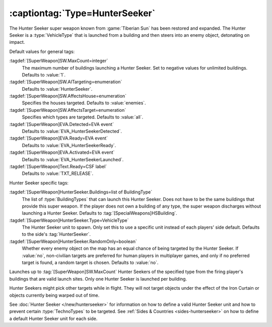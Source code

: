 :captiontag:`Type=HunterSeeker`
```````````````````````````````

The Hunter Seeker super weapon known from :game:`Tiberian Sun` has been restored
and expanded. The Hunter Seeker is a :type:`VehicleType` that is launched from a
building and then steers into an enemy object, detonating on impact.

Default values for general tags:

:tagdef:`[SuperWeapon]SW.MaxCount=integer`
  The maximum number of buildings launching a Hunter Seeker. Set to negative
  values for unlimited buildings. Defaults to :value:`1`.
:tagdef:`[SuperWeapon]SW.AITargeting=enumeration`
  Defaults to :value:`HunterSeeker`.
:tagdef:`[SuperWeapon]SW.AffectsHouse=enumeration`
  Specifies the houses targeted. Defaults to :value:`enemies`.
:tagdef:`[SuperWeapon]SW.AffectsTarget=enumeration`
  Specifies which types are targeted. Defaults to :value:`all`.
:tagdef:`[SuperWeapon]EVA.Detected=EVA event`
  Defaults to :value:`EVA_HunterSeekerDetected`.
:tagdef:`[SuperWeapon]EVA.Ready=EVA event`
  Defaults to :value:`EVA_HunterSeekerReady`.
:tagdef:`[SuperWeapon]EVA.Activated=EVA event`
  Defaults to :value:`EVA_HunterSeekerLaunched`.
:tagdef:`[SuperWeapon]Text.Ready=CSF label`
  Defaults to :value:`TXT_RELEASE`.


Hunter Seeker specific tags:

:tagdef:`[SuperWeapon]HunterSeeker.Buildings=list of BuildingType`
  The list of :type:`BuildingTypes` that can launch this Hunter Seeker. Does not
  have to be the same buildings that provide this super weapon. If the player
  does not own a building of any type, the super weapon discharges without
  launching a Hunter Seeker. Defaults to :tag:`[SpecialWeapons]HSBuilding`.
:tagdef:`[SuperWeapon]HunterSeeker.Type=VehicleType`
  The Hunter Seeker unit to spawn. Only set this to use a specific unit instead
  of each players' side default. Defaults to the side's :tag:`HunterSeeker`.
:tagdef:`[SuperWeapon]HunterSeeker.RandomOnly=boolean`
  Whether every enemy object on the map has an equal chance of being targeted by
  the Hunter Seeker. If :value:`no`, non-civilian targets are preferred for
  human players in multiplayer games, and only if no preferred target is found,
  a random target is chosen. Defaults to :value:`no`.


Launches up to :tag:`[SuperWeapon]SW.MaxCount` Hunter Seekers of the specified
type from the firing player's buildings that are valid launch sites. Only one
Hunter Seeker is launched per building.

Hunter Seekers might pick other targets while in flight. They will not target
objects under the effect of the Iron Curtain or objects currently being warped
out of time.

See :doc:`Hunter Seeker </new/hunterseeker>` for information on how to define a
valid Hunter Seeker unit and how to prevent certain :type:`TechnoTypes` to be
targeted. See :ref:`Sides & Countries <sides-hunterseeker>` on how to define a
default Hunter Seeker unit for each side.

.. versionadded:: 0.7
.. versionchanged:: 0.D
